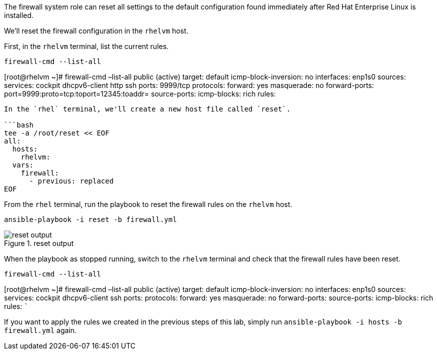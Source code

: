 The firewall system role can reset all settings to the default
configuration found immediately after Red Hat Enterprise Linux is
installed.

We’ll reset the firewall configuration in the `+rhelvm+` host.

First, in the `+rhelvm+` terminal, list the current rules.

[source,bash]
----
firewall-cmd --list-all
----

[root@rhelvm ~]# firewall-cmd –list-all public (active) target: default
icmp-block-inversion: no interfaces: enp1s0 sources: services: cockpit
dhcpv6-client http ssh ports: 9999/tcp protocols: forward: yes
masquerade: no forward-ports: port=9999:proto=tcp:toport=12345:toaddr=
source-ports: icmp-blocks: rich rules:

....

In the `rhel` terminal, we'll create a new host file called `reset`.

```bash
tee -a /root/reset << EOF
all:
  hosts:
    rhelvm:
  vars:
    firewall:
      - previous: replaced
EOF
....

From the `+rhel+` terminal, run the playbook to reset the firewall rules
on the `+rhelvm+` host.

[source,bash]
----
ansible-playbook -i reset -b firewall.yml
----

.reset output
image::resetplaybook.png[reset output]

When the playbook as stopped running, switch to the `+rhelvm+` terminal
and check that the firewall rules have been reset.

[source,bash]
----
firewall-cmd --list-all
----

[root@rhelvm ~]# firewall-cmd –list-all public (active) target: default
icmp-block-inversion: no interfaces: enp1s0 sources: services: cockpit
dhcpv6-client ssh ports: protocols: forward: yes masquerade: no
forward-ports: source-ports: icmp-blocks: rich rules: ```

If you want to apply the rules we created in the previous steps of this
lab, simply run `+ansible-playbook -i hosts -b firewall.yml+` again.
